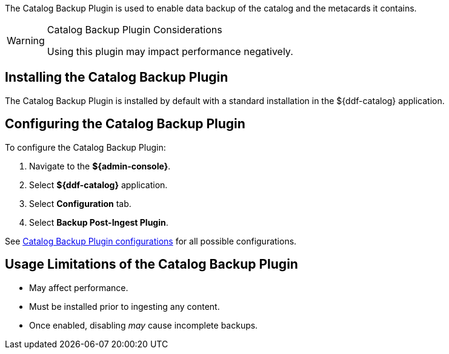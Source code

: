 :type: plugin
:status: published
:title: Catalog Backup Plugin
:link: {developing-prefix}catalog_backup_plugin
:plugintypes: postingest
:summary: Enables backup of the catalog and its metacards.

The Catalog Backup Plugin is used to enable data backup of the catalog and the metacards it contains.

.Catalog Backup Plugin Considerations
[WARNING]
====
Using this plugin may impact performance negatively.
====

== Installing the Catalog Backup Plugin

The Catalog Backup Plugin is installed by default with a standard installation in the ${ddf-catalog} application.

== Configuring the Catalog Backup Plugin

To configure the Catalog Backup Plugin:

. Navigate to the *${admin-console}*.
. Select *${ddf-catalog}* application.
. Select *Configuration* tab.
. Select *Backup Post-Ingest Plugin*.

See <<{reference-prefix}ddf.catalog.backup.CatalogBackupPlugin,Catalog Backup Plugin configurations>> for all possible configurations.

== Usage Limitations of the Catalog Backup Plugin

* May affect performance.
* Must be installed prior to ingesting any content.
* Once enabled, disabling _may_ cause incomplete backups.
